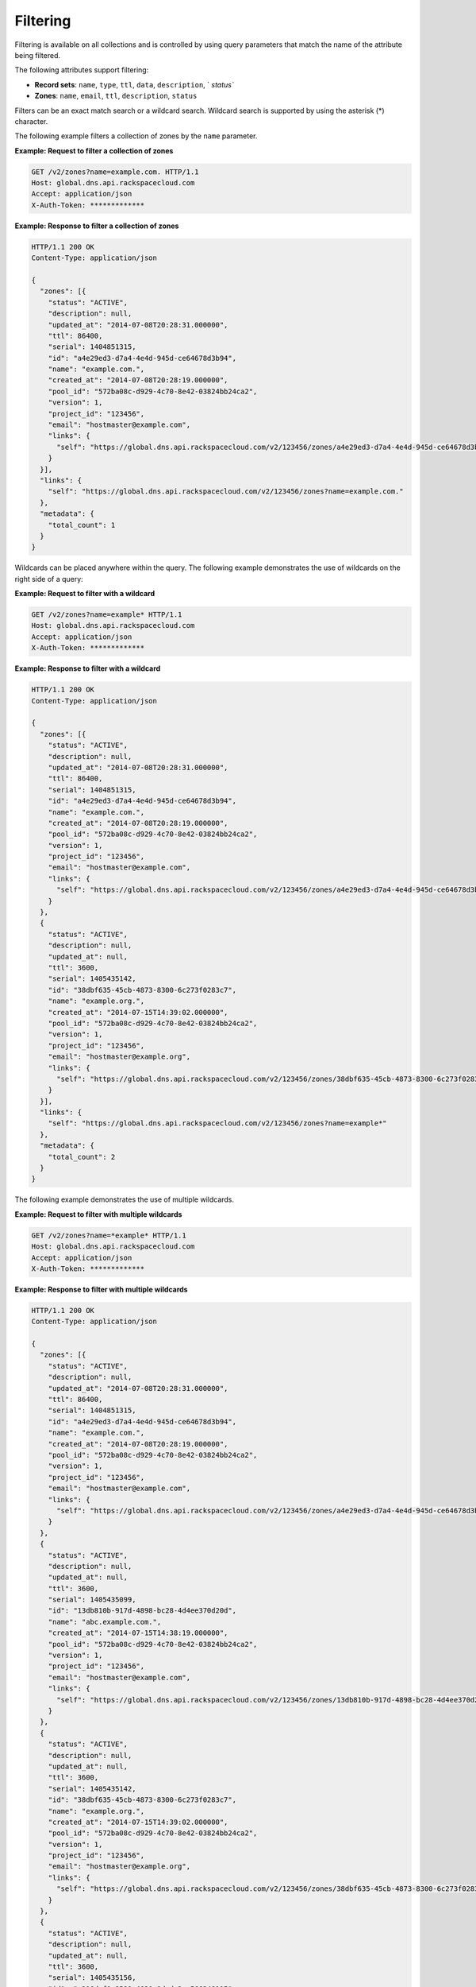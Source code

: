 .. _filtering:

=========
Filtering
=========

Filtering is available on all collections and is controlled by using query
parameters that match the name of the attribute being filtered.

The following attributes support filtering:

-  **Record sets**: ``name``, ``type``, ``ttl``, ``data``, ``description``, `
   `status``

-  **Zones**: ``name``, ``email``, ``ttl``, ``description``, ``status``

Filters can be an exact match search or a wildcard search. Wildcard search is
supported by using the asterisk (*) character.

The following example filters a collection of zones by the ``name`` parameter.


**Example: Request to filter a collection of zones**

.. code::

     GET /v2/zones?name=example.com. HTTP/1.1
     Host: global.dns.api.rackspacecloud.com
     Accept: application/json
     X-Auth-Token: *************


**Example: Response to filter a collection of zones**

.. code::

    HTTP/1.1 200 OK
    Content-Type: application/json

    {
      "zones": [{
        "status": "ACTIVE",
        "description": null,
        "updated_at": "2014-07-08T20:28:31.000000",
        "ttl": 86400,
        "serial": 1404851315,
        "id": "a4e29ed3-d7a4-4e4d-945d-ce64678d3b94",
        "name": "example.com.",
        "created_at": "2014-07-08T20:28:19.000000",
        "pool_id": "572ba08c-d929-4c70-8e42-03824bb24ca2",
        "version": 1,
        "project_id": "123456",
        "email": "hostmaster@example.com",
        "links": {
          "self": "https://global.dns.api.rackspacecloud.com/v2/123456/zones/a4e29ed3-d7a4-4e4d-945d-ce64678d3b94"
        }
      }],
      "links": {
        "self": "https://global.dns.api.rackspacecloud.com/v2/123456/zones?name=example.com."
      },
      "metadata": {
        "total_count": 1
      }
    }

Wildcards can be placed anywhere within the query. The following example
demonstrates the use of wildcards on the right side of a query:


**Example: Request to filter with a wildcard**

.. code::

    GET /v2/zones?name=example* HTTP/1.1
    Host: global.dns.api.rackspacecloud.com
    Accept: application/json
    X-Auth-Token: *************


**Example: Response to filter with a wildcard**

.. code::

    HTTP/1.1 200 OK
    Content-Type: application/json

    {
      "zones": [{
        "status": "ACTIVE",
        "description": null,
        "updated_at": "2014-07-08T20:28:31.000000",
        "ttl": 86400,
        "serial": 1404851315,
        "id": "a4e29ed3-d7a4-4e4d-945d-ce64678d3b94",
        "name": "example.com.",
        "created_at": "2014-07-08T20:28:19.000000",
        "pool_id": "572ba08c-d929-4c70-8e42-03824bb24ca2",
        "version": 1,
        "project_id": "123456",
        "email": "hostmaster@example.com",
        "links": {
          "self": "https://global.dns.api.rackspacecloud.com/v2/123456/zones/a4e29ed3-d7a4-4e4d-945d-ce64678d3b94"
        }
      },
      {
        "status": "ACTIVE",
        "description": null,
        "updated_at": null,
        "ttl": 3600,
        "serial": 1405435142,
        "id": "38dbf635-45cb-4873-8300-6c273f0283c7",
        "name": "example.org.",
        "created_at": "2014-07-15T14:39:02.000000",
        "pool_id": "572ba08c-d929-4c70-8e42-03824bb24ca2",
        "version": 1,
        "project_id": "123456",
        "email": "hostmaster@example.org",
        "links": {
          "self": "https://global.dns.api.rackspacecloud.com/v2/123456/zones/38dbf635-45cb-4873-8300-6c273f0283c7"
        }
      }],
      "links": {
        "self": "https://global.dns.api.rackspacecloud.com/v2/123456/zones?name=example*"
      },
      "metadata": {
        "total_count": 2
      }
    }

The following example demonstrates the use of multiple wildcards.


**Example: Request to filter with multiple wildcards**

.. code::

    GET /v2/zones?name=*example* HTTP/1.1
    Host: global.dns.api.rackspacecloud.com
    Accept: application/json
    X-Auth-Token: *************


**Example: Response to filter with multiple wildcards**

.. code::

    HTTP/1.1 200 OK
    Content-Type: application/json

    {
      "zones": [{
        "status": "ACTIVE",
        "description": null,
        "updated_at": "2014-07-08T20:28:31.000000",
        "ttl": 86400,
        "serial": 1404851315,
        "id": "a4e29ed3-d7a4-4e4d-945d-ce64678d3b94",
        "name": "example.com.",
        "created_at": "2014-07-08T20:28:19.000000",
        "pool_id": "572ba08c-d929-4c70-8e42-03824bb24ca2",
        "version": 1,
        "project_id": "123456",
        "email": "hostmaster@example.com",
        "links": {
          "self": "https://global.dns.api.rackspacecloud.com/v2/123456/zones/a4e29ed3-d7a4-4e4d-945d-ce64678d3b94"
        }
      },
      {
        "status": "ACTIVE",
        "description": null,
        "updated_at": null,
        "ttl": 3600,
        "serial": 1405435099,
        "id": "13db810b-917d-4898-bc28-4d4ee370d20d",
        "name": "abc.example.com.",
        "created_at": "2014-07-15T14:38:19.000000",
        "pool_id": "572ba08c-d929-4c70-8e42-03824bb24ca2",
        "version": 1,
        "project_id": "123456",
        "email": "hostmaster@example.com",
        "links": {
          "self": "https://global.dns.api.rackspacecloud.com/v2/123456/zones/13db810b-917d-4898-bc28-4d4ee370d20d"
        }
      },
      {
        "status": "ACTIVE",
        "description": null,
        "updated_at": null,
        "ttl": 3600,
        "serial": 1405435142,
        "id": "38dbf635-45cb-4873-8300-6c273f0283c7",
        "name": "example.org.",
        "created_at": "2014-07-15T14:39:02.000000",
        "pool_id": "572ba08c-d929-4c70-8e42-03824bb24ca2",
        "version": 1,
        "project_id": "123456",
        "email": "hostmaster@example.org",
        "links": {
          "self": "https://global.dns.api.rackspacecloud.com/v2/123456/zones/38dbf635-45cb-4873-8300-6c273f0283c7"
        }
      },
      {
        "status": "ACTIVE",
        "description": null,
        "updated_at": null,
        "ttl": 3600,
        "serial": 1405435156,
        "id": "c316def0-8599-4030-9dcd-2ce566348115",
        "name": "abc.example.net.",
        "created_at": "2014-07-15T14:39:16.000000",
        "pool_id": "572ba08c-d929-4c70-8e42-03824bb24ca2",
        "version": 1,
        "project_id": "123456",
        "email": "hostmaster@example.net",
        "links": {
          "self": "https://global.dns.api.rackspacecloud.com/v2/123456/zones/c316def0-8599-4030-9dcd-2ce566348115"
        }
      }],
      "links": {
        "self": "https://global.dns.api.rackspacecloud.com/v2/123456/zones?name=*example*"
      },
      "metadata": {
        "total_count": 4
      }
    }
